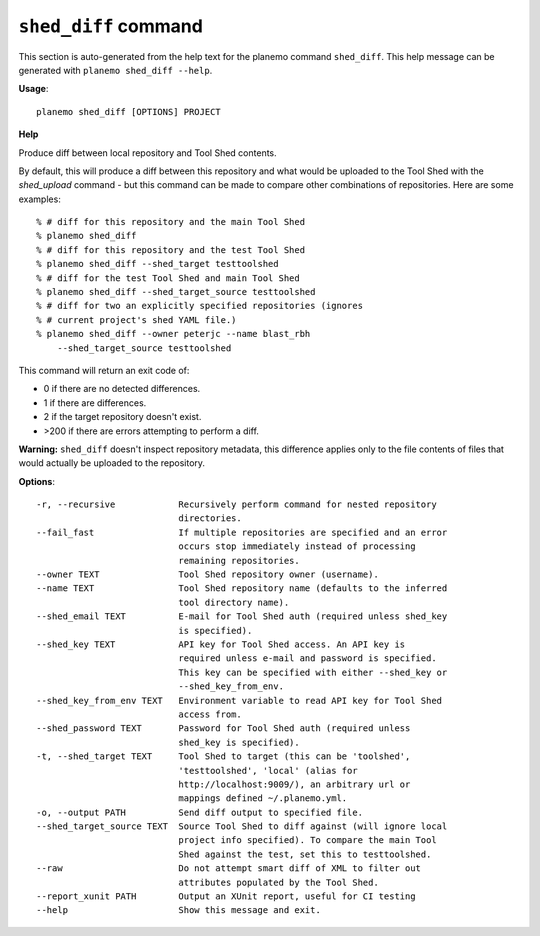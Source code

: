 
``shed_diff`` command
======================================

This section is auto-generated from the help text for the planemo command
``shed_diff``. This help message can be generated with ``planemo shed_diff
--help``.

**Usage**::

    planemo shed_diff [OPTIONS] PROJECT

**Help**

Produce diff between local repository and Tool Shed contents.

By default, this will produce a diff between this repository and what
would be uploaded to the Tool Shed with the `shed_upload` command - but
this command can be made to compare other combinations of repositories.
Here are some examples::

    % # diff for this repository and the main Tool Shed
    % planemo shed_diff
    % # diff for this repository and the test Tool Shed
    % planemo shed_diff --shed_target testtoolshed
    % # diff for the test Tool Shed and main Tool Shed
    % planemo shed_diff --shed_target_source testtoolshed
    % # diff for two an explicitly specified repositories (ignores
    % # current project's shed YAML file.)
    % planemo shed_diff --owner peterjc --name blast_rbh
        --shed_target_source testtoolshed

This command will return an exit code of:

- 0 if there are no detected differences.
- 1 if there are differences.
- 2 if the target repository doesn't exist.
- >200 if there are errors attempting to perform a diff.

**Warning:** ``shed_diff`` doesn't inspect repository metadata, this
difference applies only to the file contents of files that would actually be
uploaded to the repository.

**Options**::


      -r, --recursive            Recursively perform command for nested repository
                                 directories.
      --fail_fast                If multiple repositories are specified and an error
                                 occurs stop immediately instead of processing
                                 remaining repositories.
      --owner TEXT               Tool Shed repository owner (username).
      --name TEXT                Tool Shed repository name (defaults to the inferred
                                 tool directory name).
      --shed_email TEXT          E-mail for Tool Shed auth (required unless shed_key
                                 is specified).
      --shed_key TEXT            API key for Tool Shed access. An API key is
                                 required unless e-mail and password is specified.
                                 This key can be specified with either --shed_key or
                                 --shed_key_from_env.
      --shed_key_from_env TEXT   Environment variable to read API key for Tool Shed
                                 access from.
      --shed_password TEXT       Password for Tool Shed auth (required unless
                                 shed_key is specified).
      -t, --shed_target TEXT     Tool Shed to target (this can be 'toolshed',
                                 'testtoolshed', 'local' (alias for
                                 http://localhost:9009/), an arbitrary url or
                                 mappings defined ~/.planemo.yml.
      -o, --output PATH          Send diff output to specified file.
      --shed_target_source TEXT  Source Tool Shed to diff against (will ignore local
                                 project info specified). To compare the main Tool
                                 Shed against the test, set this to testtoolshed.
      --raw                      Do not attempt smart diff of XML to filter out
                                 attributes populated by the Tool Shed.
      --report_xunit PATH        Output an XUnit report, useful for CI testing
      --help                     Show this message and exit.
    
